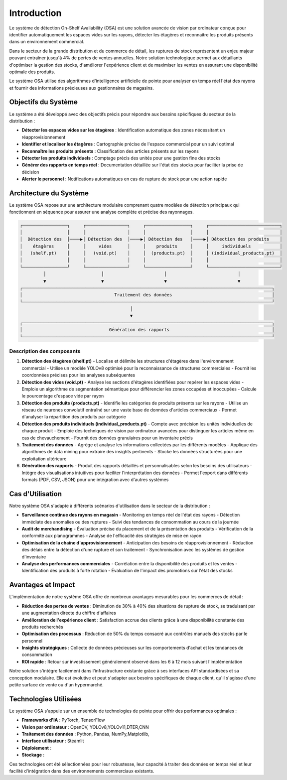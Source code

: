 Introduction
=================================================


Le système de détection On-Shelf Availability (OSA) est une solution avancée de vision par ordinateur conçue pour identifier automatiquement les espaces vides sur les rayons, détecter les étagères et reconnaître les produits présents dans un environnement commercial.

Dans le secteur de la grande distribution et du commerce de détail, les ruptures de stock représentent un enjeu majeur pouvant entraîner jusqu'à 4% de pertes de ventes annuelles. Notre solution technologique permet aux détaillants d'optimiser la gestion des stocks, d'améliorer l'expérience client et de maximiser les ventes en assurant une disponibilité optimale des produits.

Le système OSA utilise des algorithmes d'intelligence artificielle de pointe pour analyser en temps réel l'état des rayons et fournir des informations précieuses aux gestionnaires de magasins.

Objectifs du Système
--------------------

Le système a été développé avec des objectifs précis pour répondre aux besoins spécifiques du secteur de la distribution :

- **Détecter les espaces vides sur les étagères** : Identification automatique des zones nécessitant un réapprovisionnement
- **Identifier et localiser les étagères** : Cartographie précise de l'espace commercial pour un suivi optimal
- **Reconnaître les produits présents** : Classification des articles présents sur les rayons
- **Détecter les produits individuels** : Comptage précis des unités pour une gestion fine des stocks
- **Générer des rapports en temps réel** : Documentation détaillée sur l'état des stocks pour faciliter la prise de décision
- **Alerter le personnel** : Notifications automatiques en cas de rupture de stock pour une action rapide

Architecture du Système
-----------------------

Le système OSA repose sur une architecture modulaire comprenant quatre modèles de détection principaux qui fonctionnent en séquence pour assurer une analyse complète et précise des rayonnages.

.. code-block::

    ┌─────────────────┐     ┌────────────────┐     ┌─────────────────┐     ┌───────────────────────────┐
    │                 │     │                │     │                 │     │                           │
    │  Détection des  │────▶│ Détection des  │────▶│ Détection des   │────▶│ Détection des produits    │
    │    étagères     │     │     vides      │     │    produits     │     │     individuels           │
    │   (shelf.pt)    │     │   (void.pt)    │     │  (products.pt)  │     │ (individual_products.pt)  │
    │                 │     │                │     │                 │     │                           │
    └─────────────────┘     └────────────────┘     └─────────────────┘     └───────────────────────────┘
             │                     │                       │                           │
             ▼                     ▼                       ▼                           ▼
    ┌───────────────────────────────────────────────────────────────────────────────────────────────┐
    │                                   Traitement des données                                      │
    └───────────────────────────────────────────────────────────────────────────────────────────────┘
                                              │
                                              ▼
    ┌───────────────────────────────────────────────────────────────────────────────────────────────┐
    │                                 Génération des rapports                                       │
    └───────────────────────────────────────────────────────────────────────────────────────────────┘

Description des composants
~~~~~~~~~~~~~~~~~~~~~~~~~~

1. **Détection des étagères (shelf.pt)**
   - Localise et délimite les structures d'étagères dans l'environnement commercial
   - Utilise un modèle YOLOv8 optimisé pour la reconnaissance de structures commerciales
   - Fournit les coordonnées précises pour les analyses subséquentes

2. **Détection des vides (void.pt)**
   - Analyse les sections d'étagères identifiées pour repérer les espaces vides
   - Emploie un algorithme de segmentation sémantique pour différencier les zones occupées et inoccupées
   - Calcule le pourcentage d'espace vide par rayon

3. **Détection des produits (products.pt)**
   - Identifie les catégories de produits présents sur les rayons
   - Utilise un réseau de neurones convolutif entraîné sur une vaste base de données d'articles commerciaux
   - Permet d'analyser la répartition des produits par catégorie

4. **Détection des produits individuels (individual_products.pt)**
   - Compte avec précision les unités individuelles de chaque produit
   - Emploie des techniques de vision par ordinateur avancées pour distinguer les articles même en cas de chevauchement
   - Fournit des données granulaires pour un inventaire précis

5. **Traitement des données**
   - Agrège et analyse les informations collectées par les différents modèles
   - Applique des algorithmes de data mining pour extraire des insights pertinents
   - Stocke les données structurées pour une exploitation ultérieure

6. **Génération des rapports**
   - Produit des rapports détaillés et personnalisables selon les besoins des utilisateurs
   - Intègre des visualisations intuitives pour faciliter l'interprétation des données
   - Permet l'export dans différents formats (PDF, CSV, JSON) pour une intégration avec d'autres systèmes

Cas d'Utilisation
-----------------

Notre système OSA s'adapte à différents scénarios d'utilisation dans le secteur de la distribution :

- **Surveillance continue des rayons en magasin**
  - Monitoring en temps réel de l'état des rayons
  - Détection immédiate des anomalies ou des ruptures
  - Suivi des tendances de consommation au cours de la journée

- **Audit de merchandising**
  - Évaluation précise du placement et de la présentation des produits
  - Vérification de la conformité aux planogrammes
  - Analyse de l'efficacité des stratégies de mise en rayon

- **Optimisation de la chaîne d'approvisionnement**
  - Anticipation des besoins de réapprovisionnement
  - Réduction des délais entre la détection d'une rupture et son traitement
  - Synchronisation avec les systèmes de gestion d'inventaire

- **Analyse des performances commerciales**
  - Corrélation entre la disponibilité des produits et les ventes
  - Identification des produits à forte rotation
  - Évaluation de l'impact des promotions sur l'état des stocks

Avantages et Impact
-------------------

L'implémentation de notre système OSA offre de nombreux avantages mesurables pour les commerces de détail :

- **Réduction des pertes de ventes** : Diminution de 30% à 40% des situations de rupture de stock, se traduisant par une augmentation directe du chiffre d'affaires
- **Amélioration de l'expérience client** : Satisfaction accrue des clients grâce à une disponibilité constante des produits recherchés
- **Optimisation des processus** : Réduction de 50% du temps consacré aux contrôles manuels des stocks par le personnel
- **Insights stratégiques** : Collecte de données précieuses sur les comportements d'achat et les tendances de consommation
- **ROI rapide** : Retour sur investissement généralement observé dans les 6 à 12 mois suivant l'implémentation

Notre solution s'intègre facilement dans l'infrastructure existante grâce à ses interfaces API standardisées et sa conception modulaire. Elle est évolutive et peut s'adapter aux besoins spécifiques de chaque client, qu'il s'agisse d'une petite surface de vente ou d'un hypermarché.


Technologies Utilisées
-----------------------

Le système OSA s'appuie sur un ensemble de technologies de pointe pour offrir des performances optimales :

- **Frameworks d'IA** : PyTorch, TensorFlow
- **Vision par ordinateur** : OpenCV, YOLOv8,YOLOv11,DTER,CNN
- **Traitement des données** : Python, Pandas, NumPy,Matplotlib,
- **Interface utilisateur** : Steamlit
- **Déploiement** : 
- **Stockage** : 

Ces technologies ont été sélectionnées pour leur robustesse, leur capacité à traiter des données en temps réel et leur facilité d'intégration dans des environnements commerciaux existants.
 
